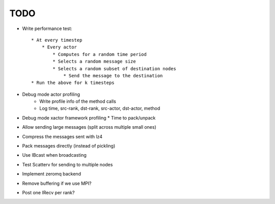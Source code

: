 TODO
====

* Write performance test::

    * At every timestep
        * Every actor
            * Computes for a random time period
            * Selects a random message size
            * Selects a random subset of destination nodes
                * Send the message to the destination
    * Run the above for k timesteps

* Debug mode actor profiling
    * Write profile info of the method calls
    * Log time, src-rank, dst-rank, src-actor, dst-actor, method

* Debug mode xactor framework profiling
  * Time to pack/unpack

* Allow sending large messages (split across multiple small ones)

* Compress the messages sent with lz4
* Pack messages directly (instead of pickling)
* Use IBcast when broadcasting
* Test Scatterv for sending to multiple nodes

* Implement zeromq backend

* Remove buffering if we use MPI?
* Post one IRecv per rank?

